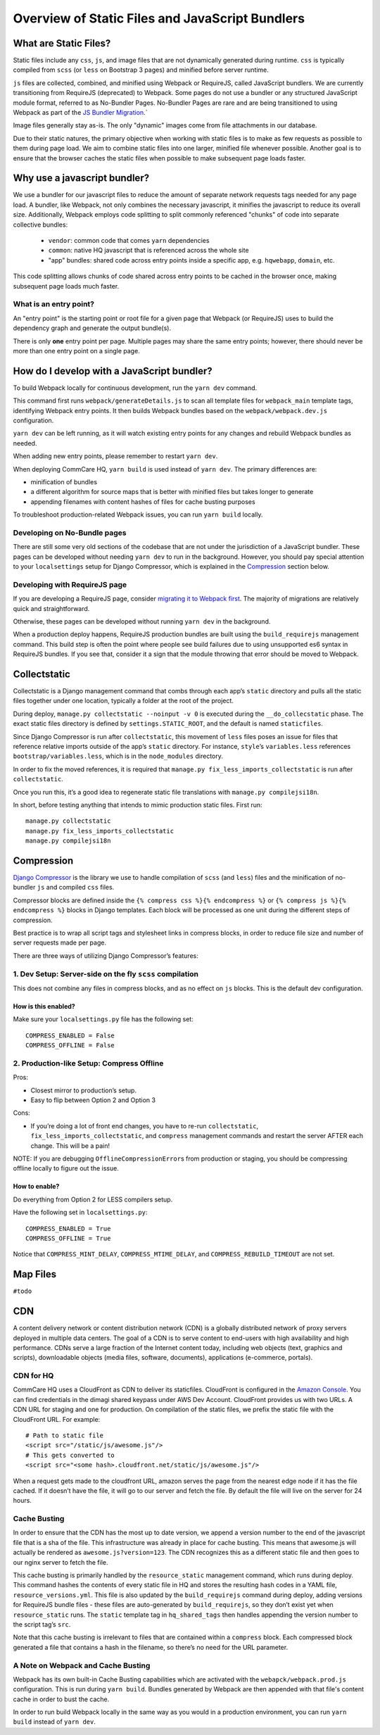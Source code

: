 Overview of Static Files and JavaScript Bundlers
================================================

What are Static Files?
----------------------

Static files include any ``css``, ``js``, and image files that are not
dynamically generated during runtime. ``css`` is typically compiled from
``scss`` (or ``less`` on Bootstrap 3 pages) and minified before server
runtime.

``js`` files are collected, combined, and minified using Webpack
or RequireJS, called JavaScript bundlers. We are currently
transitioning from RequireJS (deprecated) to Webpack. Some pages do
not use a bundler or any structured JavaScript module format,
referred to as No-Bundler Pages. No-Bundler Pages are rare and are being transitioned
to using Webpack as part of the `JS Bundler Migration
<https://github.com/dimagi/commcare-hq/blob/master/docs/js-guide/migrating.rst>`__.`

Image files generally stay as-is. The only "dynamic" images
come from file attachments in our database.

Due to their static natures, the primary objective when working with static files is
to make as few requests as possible to them during page load. We aim to combine
static files into one larger, minified file whenever possible.
Another goal is to ensure that the browser caches the static files when possible
to make subsequent page loads faster.


Why use a javascript bundler?
-----------------------------

We use a bundler for our javascript files to reduce the amount of separate
network requests tags needed for any page load. A bundler, like Webpack,
not only combines the necessary javascript, it minifies the javascript to reduce
its overall size. Additionally, Webpack employs code splitting to split commonly referenced
"chunks" of code into separate collective bundles:

    - ``vendor``: common code that comes ``yarn`` dependencies
    - ``common``: native HQ javascript that is referenced across the whole site
    - "app" bundles: shared code across entry points inside a specific app, e.g. ``hqwebapp``, ``domain``, etc.

This code splitting allows chunks of code shared across entry points to be cached in the browser
once, making subsequent page loads much faster.

What is an entry point?
~~~~~~~~~~~~~~~~~~~~~~~

An "entry point" is the starting point or root file for a given page that Webpack (or RequireJS) uses to
build the dependency graph and generate the output bundle(s).

There is only **one** entry point per page. Multiple pages may share the same entry points; however, there
should never be more than one entry point on a single page.


How do I develop with a JavaScript bundler?
-------------------------------------------

To build Webpack locally for continuous development, run the ``yarn dev`` command.

This command first runs
``webpack/generateDetails.js`` to scan all template files for ``webpack_main`` template tags,
identifying Webpack entry points. It then builds Webpack bundles based on the ``webpack/webpack.dev.js``
configuration.

``yarn dev`` can be left running, as it will watch existing entry points for any changes and rebuild
Webpack bundles as needed.

When adding new entry points, please remember to restart ``yarn dev``.

When deploying CommCare HQ, ``yarn build`` is used instead of ``yarn dev``. The primary differences are:

- minification of bundles
- a different algorithm for source maps that is better with minified files but takes longer to generate
- appending filenames with content hashes of files for cache busting purposes

To troubleshoot production-related Webpack issues, you can run ``yarn build`` locally.

Developing on No-Bundle pages
~~~~~~~~~~~~~~~~~~~~~~~~~~~~~~

There are still some very old sections of the codebase that are not under the jurisdiction of a JavaScript bundler.
These pages can be developed without needing ``yarn dev`` to run in the background. However, you should pay special
attention to your ``localsettings`` setup for Django Compressor, which is explained in the `Compression
<#compression>`__
section below.

Developing with RequireJS page
~~~~~~~~~~~~~~~~~~~~~~~~~~~~~~

If you are developing a RequireJS page, consider `migrating it to Webpack first
<https://github.com/dimagi/commcare-hq/blob/master/docs/js-guide/requirejs-to-webpack.rst>`__.
The majority of migrations are relatively quick and straightforward.

Otherwise, these pages can be developed without running ``yarn dev`` in the background.

When a production deploy happens, RequireJS production bundles are built using the ``build_requirejs`` management
command. This build step is often the point where people see build failures due to using unsupported es6 syntax in
RequireJS bundles. If you see that, consider it a sign that the module throwing that error should be moved to Webpack.


Collectstatic
-------------

Collectstatic is a Django management command that combs through each
app’s ``static`` directory and pulls all the static files together under
one location, typically a folder at the root of the project.

During deploy, ``manage.py collectstatic --noinput -v 0`` is executed
during the ``__do_collecstatic`` phase. The exact static files directory
is defined by ``settings.STATIC_ROOT``, and the default is named
``staticfiles``.

Since Django Compressor is run after ``collectstatic``, this movement of
``less`` files poses an issue for files that reference relative imports
outside of the app’s ``static`` directory. For instance, ``style``\ ’s
``variables.less`` references ``bootstrap/variables.less``, which is in
the ``node_modules`` directory.

In order to fix the moved references, it is required that
``manage.py fix_less_imports_collectstatic`` is run after
``collectstatic``.

Once you run this, it’s a good idea to regenerate static file
translations with ``manage.py compilejsi18n``.

In short, before testing anything that intends to mimic production
static files. First run:

::

   manage.py collectstatic
   manage.py fix_less_imports_collectstatic
   manage.py compilejsi18n


Compression
-----------

`Django
Compressor <https://django-compressor.readthedocs.org/en/latest/>`__ is
the library we use to handle compilation of ``scss`` (and ``less``) files and the
minification of no-bundler ``js`` and compiled ``css`` files.

Compressor blocks are defined inside the
``{% compress css %}{% endcompress %}`` or
``{% compress js %}{% endcompress %}`` blocks in Django templates. Each
block will be processed as one unit during the different steps of
compression.

Best practice is to wrap all script tags and stylesheet links in
compress blocks, in order to reduce file size and number of server
requests made per page.

There are three ways of utilizing Django Compressor’s features:

1. Dev Setup: Server-side on the fly ``scss`` compilation
~~~~~~~~~~~~~~~~~~~~~~~~~~~~~~~~~~~~~~~~~~~~~~~~~~~~~~~~~

This does not combine any files in compress blocks, and as no effect on
``js`` blocks. This is the default dev configuration.

How is this enabled?
^^^^^^^^^^^^^^^^^^^^

Make sure your ``localsettings.py`` file has the following set:

::

   COMPRESS_ENABLED = False
   COMPRESS_OFFLINE = False

2. Production-like Setup: Compress Offline
~~~~~~~~~~~~~~~~~~~~~~~~~~~~~~~~~~~~~~~~~~

Pros:

- Closest mirror to production’s setup.
- Easy to flip between Option 2 and Option 3

Cons:

- If you’re doing a lot of front end changes, you have to re-run
  ``collectstatic``, ``fix_less_imports_collectstatic``, and ``compress``
  management commands and restart the server AFTER each change. This will
  be a pain!

NOTE: If you are debugging ``OfflineCompressionError``\ s from
production or staging, you should be compressing offline locally to
figure out the issue.

How to enable?
^^^^^^^^^^^^^^

Do everything from Option 2 for LESS compilers setup.

Have the following set in ``localsettings.py``:

::

   COMPRESS_ENABLED = True
   COMPRESS_OFFLINE = True

Notice that ``COMPRESS_MINT_DELAY``, ``COMPRESS_MTIME_DELAY``, and
``COMPRESS_REBUILD_TIMEOUT`` are not set.

Map Files
---------

``#todo``

CDN
---

A content delivery network or content distribution network (CDN) is a
globally distributed network of proxy servers deployed in multiple data
centers. The goal of a CDN is to serve content to end-users with high
availability and high performance. CDNs serve a large fraction of the
Internet content today, including web objects (text, graphics and
scripts), downloadable objects (media files, software, documents),
applications (e-commerce, portals).

CDN for HQ
~~~~~~~~~~

CommCare HQ uses a CloudFront as CDN to deliver its staticfiles.
CloudFront is configured in the `Amazon
Console <https://us-west-2.console.aws.amazon.com/console/home>`__. You
can find credentials in the dimagi shared keypass under AWS Dev Account.
CloudFront provides us with two URLs. A CDN URL for staging and one for
production. On compilation of the static files, we prefix the static
file with the CloudFront URL. For example:

::

   # Path to static file
   <script src="/static/js/awesome.js"/>
   # This gets converted to
   <script src="<some hash>.cloudfront.net/static/js/awesome.js"/>

When a request gets made to the cloudfront URL, amazon serves the page
from the nearest edge node if it has the file cached. If it doesn’t have
the file, it will go to our server and fetch the file. By default the
file will live on the server for 24 hours.

Cache Busting
~~~~~~~~~~~~~

In order to ensure that the CDN has the most up to date version, we
append a version number to the end of the javascript file that is a sha
of the file. This infrastructure was already in place for cache busting.
This means that awesome.js will actually be rendered as
``awesome.js?version=123``. The CDN recognizes this as a different static file
and then goes to our nginx server to fetch the file.

This cache busting is primarily handled by the ``resource_static``
management command, which runs during deploy. This command hashes the
contents of every static file in HQ and stores the resulting hash codes
in a YAML file, ``resource_versions.yml``. This file is also updated by
the ``build_requirejs`` command during deploy, adding versions for
RequireJS bundle files - these files are auto-generated by
``build_requirejs``, so they don’t exist yet when ``resource_static``
runs. The ``static`` template tag in ``hq_shared_tags`` then handles
appending the version number to the script tag’s ``src``.

Note that this cache busting is irrelevant to files that are contained
within a ``compress`` block. Each compressed block generated a file that
contains a hash in the filename, so there’s no need for the URL
parameter.

A Note on Webpack and Cache Busting
~~~~~~~~~~~~~~~~~~~~~~~~~~~~~~~~~~~

Webpack has its own built-in Cache Busting capabilities which are activated
with the ``webapck/webpack.prod.js`` configuration. This is run during
``yarn build``. Bundles generated by Webpack are then appended with that file's
content cache in order to bust the cache.

In order to run build Webpack locally in the same way as you would in a production
environment, you can run ``yarn build`` instead of ``yarn dev``.
